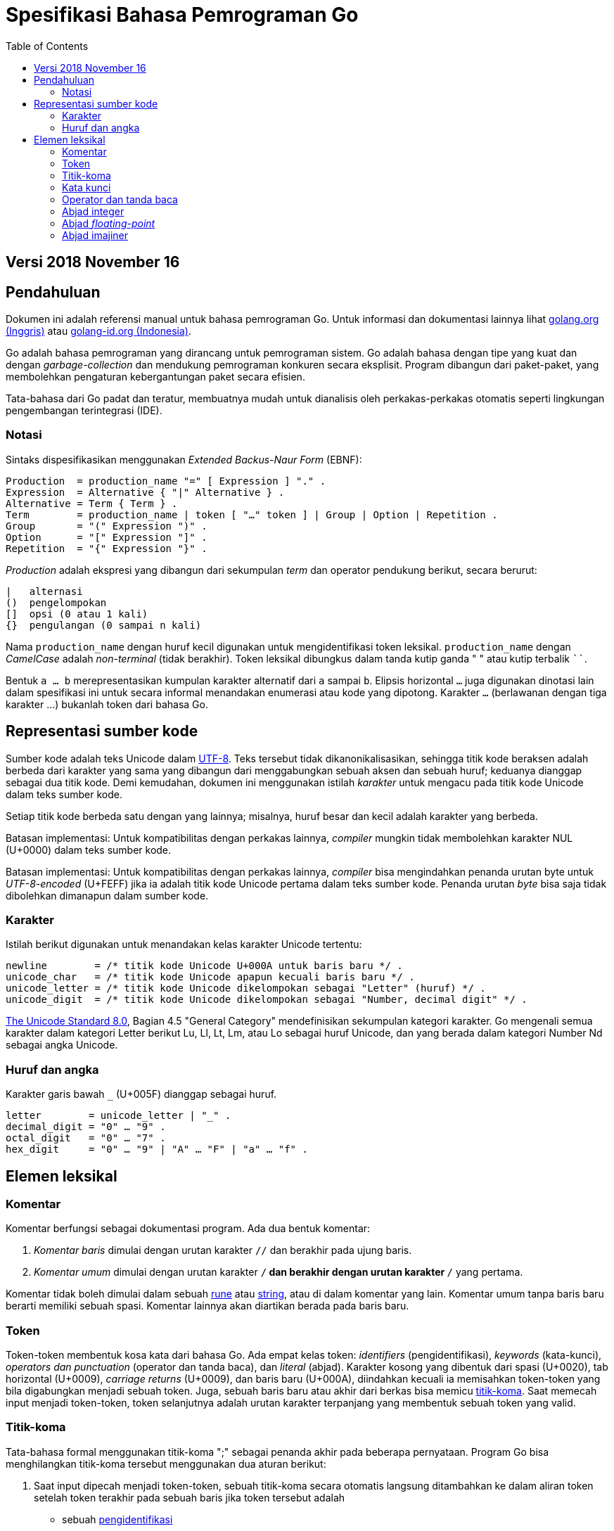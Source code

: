 =  Spesifikasi Bahasa Pemrograman Go
:stylesheet: /assets/style.css
:toc:

==  Versi 2018 November 16

[#Introduction]
==  Pendahuluan

Dokumen ini adalah referensi manual untuk bahasa pemrograman Go.
Untuk informasi dan dokumentasi lainnya lihat
https://golang.org[golang.org (Inggris)]
atau
link:/[golang-id.org (Indonesia)].

Go adalah bahasa pemrograman yang dirancang untuk pemrograman sistem.
Go adalah bahasa dengan tipe yang kuat dan dengan _garbage-collection_ dan
mendukung pemrograman konkuren secara eksplisit.
Program dibangun dari paket-paket, yang membolehkan pengaturan kebergantungan
paket secara efisien.

Tata-bahasa dari Go padat dan teratur, membuatnya mudah untuk dianalisis oleh
perkakas-perkakas otomatis seperti lingkungan pengembangan terintegrasi (IDE).


[#Notation]
===  Notasi

Sintaks dispesifikasikan menggunakan _Extended Backus-Naur Form_ (EBNF):

----
Production  = production_name "=" [ Expression ] "." .
Expression  = Alternative { "|" Alternative } .
Alternative = Term { Term } .
Term        = production_name | token [ "…" token ] | Group | Option | Repetition .
Group       = "(" Expression ")" .
Option      = "[" Expression "]" .
Repetition  = "{" Expression "}" .
----

_Production_ adalah ekspresi yang dibangun dari sekumpulan _term_ dan operator
pendukung berikut, secara berurut:

----
|   alternasi
()  pengelompokan
[]  opsi (0 atau 1 kali)
{}  pengulangan (0 sampai n kali)
----

Nama `production_name` dengan huruf kecil digunakan untuk mengidentifikasi
token leksikal.
`production_name` dengan _CamelCase_ adalah _non-terminal_ (tidak berakhir).
Token leksikal dibungkus dalam tanda kutip ganda " " atau kutip terbalik ````.

Bentuk `a … b` merepresentasikan kumpulan karakter alternatif dari `a` sampai
`b`.
Elipsis horizontal `…` juga digunakan dinotasi lain dalam spesifikasi ini
untuk secara informal menandakan enumerasi atau kode yang dipotong.
Karakter `…` (berlawanan dengan tiga karakter ...) bukanlah token dari
bahasa Go.

[#Source_code_representation]
==  Representasi sumber kode

Sumber kode adalah teks Unicode dalam
https://id.wikipedia.org/wiki/UTF-8[UTF-8].
Teks tersebut tidak dikanonikalisasikan, sehingga titik kode beraksen adalah
berbeda dari karakter yang sama yang dibangun dari menggabungkan sebuah aksen
dan sebuah huruf;
keduanya dianggap sebagai dua titik kode.
Demi kemudahan, dokumen ini menggunakan istilah _karakter_ untuk mengacu pada
titik kode Unicode dalam teks sumber kode.

Setiap titik kode berbeda satu dengan yang lainnya; misalnya, huruf besar dan
kecil adalah karakter yang berbeda.

Batasan implementasi: Untuk kompatibilitas dengan perkakas lainnya, _compiler_
mungkin tidak membolehkan karakter NUL (U+0000) dalam teks sumber kode.

Batasan implementasi: Untuk kompatibilitas dengan perkakas lainnya, _compiler_
bisa mengindahkan penanda urutan byte untuk _UTF-8-encoded_ (U+FEFF) jika ia
adalah titik kode Unicode pertama dalam teks sumber kode.
Penanda urutan _byte_ bisa saja tidak dibolehkan dimanapun dalam sumber kode.

[#Characters]
===  Karakter

Istilah berikut digunakan untuk menandakan kelas karakter Unicode tertentu:

----
newline        = /* titik kode Unicode U+000A untuk baris baru */ .
unicode_char   = /* titik kode Unicode apapun kecuali baris baru */ .
unicode_letter = /* titik kode Unicode dikelompokan sebagai "Letter" (huruf) */ .
unicode_digit  = /* titik kode Unicode dikelompokan sebagai "Number, decimal digit" */ .
----

https://www.unicode.org/versions/Unicode8.0.0/[The Unicode Standard 8.0],
Bagian 4.5 "General Category" mendefinisikan sekumpulan kategori karakter.
Go mengenali semua karakter dalam kategori Letter berikut Lu, Ll, Lt, Lm, atau
Lo sebagai huruf Unicode, dan yang berada dalam kategori Number Nd sebagai
angka Unicode.

[#Letters_and_digits]
===  Huruf dan angka

Karakter garis bawah `_` (U+005F) dianggap sebagai huruf.

----
letter        = unicode_letter | "_" .
decimal_digit = "0" … "9" .
octal_digit   = "0" … "7" .
hex_digit     = "0" … "9" | "A" … "F" | "a" … "f" .
----


[#Lexical_elements]
==  Elemen leksikal

[#Comments]
===  Komentar

Komentar berfungsi sebagai dokumentasi program.
Ada dua bentuk komentar:

.  _Komentar baris_ dimulai dengan urutan karakter `//` dan berakhir pada
   ujung baris.
.  _Komentar umum_ dimulai dengan urutan karakter `/*` dan berakhir dengan
   urutan karakter `*/` yang pertama.

Komentar tidak boleh dimulai dalam sebuah
<<Rune_literals,rune>>
atau
<<String_literals,string>>,
atau di dalam komentar yang lain.
Komentar umum tanpa baris baru berarti memiliki sebuah spasi.
Komentar lainnya akan diartikan berada pada baris baru.


[#Tokens]
===  Token

Token-token membentuk kosa kata dari bahasa Go.
Ada empat kelas token: _identifiers_ (pengidentifikasi), _keywords_
(kata-kunci), _operators dan punctuation_ (operator dan tanda baca),
dan _literal_ (abjad).
Karakter kosong yang dibentuk dari spasi (U+0020), tab horizontal (U+0009),
_carriage returns_ (U+0009), dan baris baru (U+000A), diindahkan kecuali ia
memisahkan token-token yang bila digabungkan menjadi sebuah token.
Juga, sebuah baris baru atau akhir dari berkas bisa memicu
<<#Semicolons,titik-koma>>.
Saat memecah input menjadi token-token, token selanjutnya adalah urutan
karakter terpanjang yang membentuk sebuah token yang valid.

[#Semicolons]
===  Titik-koma

Tata-bahasa formal menggunakan titik-koma ";" sebagai penanda akhir pada
beberapa pernyataan.
Program Go bisa menghilangkan titik-koma tersebut menggunakan dua aturan
berikut:

.  Saat input dipecah menjadi token-token, sebuah titik-koma secara otomatis
   langsung ditambahkan ke dalam aliran token setelah token terakhir pada
   sebuah baris jika token tersebut adalah

   *  sebuah <<#Identifiers,pengidentifikasi>>
   *  sebuah <<#Integer_literals,integer>>,
      <<#Floating-point_literals,floating-point>>, <<#Rune_literals,rune>>,
      atau <<#String_literals,string>>
   *  salah satu <<#Keywords,kata-kunci>> `break`, `continue`, `fallthrough`,
      atau `return`
   *  salah satu <<#Operators_and_punctuation,operator dan tanda baca>> `++`,
      `--`, `)`, `]`, atau `}`

.  Untuk membolehkan perintah yang kompleks menghabiskan satu baris,
   titik-koma bisa dihilangkan sebelum ditutup oleh ")" atau "}"

Untuk merefleksikan penggunaan idiomatis, contoh kode dalam dokumen ini tidak
menggunakan titik-koma menggunakan aturan di atas.


[#Identifiers]
[Pengidentifikasi]

Pengidentifikasi memberi nama entitas seperti variabel dan tipe.
Sebuah pengidentifikasi adalah sebuah urutan satu atau lebih huruf dan angka.
Karakter pertama dalam sebuah pengidentifikasi haruslah huruf.

----
identifier = letter { letter | unicode_digit } .
----

----
a
_x9
ThisVariableIsExported
αβ
----

Beberapa pengidentifikasi <<#Predeclared_identifiers,telah dideklarasikan
sebelumnya>>.

[#Keywords]
===  Kata kunci

Kata kunci berikut telah disiapkan dan tidak bisa digunakan sebagai
pengidentifikasi:

----
break        default      func         interface    select
case         defer        go           map          struct
chan         else         goto         package      switch
const        fallthrough  if           range        type
continue     for          import       return       var
----

[#Operators_and_punctuation]
===  Operator dan tanda baca

Urutan karakter berikut merepresentasikan
<<#Operators,operator>>
(termasuk <<#assign_op,operator penempatan>>)
dan tanda baca:

----
+    &     +=    &=     &&    ==    !=    (    )
-    |     -=    |=     ||    <     <=    [    ]
*    ^     *=    ^=     <-    >     >=    {    }
/    <<    /=    <<=    ++    =     :=    ,    ;
%    >>    %=    >>=    --    !     ...   .    :
     &^          &^=
----

[#Integer_literals]
===  Abjad integer

Abjad integer adalah seurutan angka merepresentasikan sebuah
<<#Constants,konstanta integer>>.
Beberapa opsi prefiks menyatakan basis non-desimal: `0` untuk oktal, `0x`
atau `0x` untuk heksadesimal.
Dalam abjad heksadesimal, huruf `a-f` dan `A-F` merepresentasikan nilai antara
10 sampai 155.

----
int_lit     = decimal_lit | octal_lit | hex_lit .
decimal_lit = ( "1" … "9" ) { decimal_digit } .
octal_lit   = "0" { octal_digit } .
hex_lit     = "0" ( "x" | "X" ) hex_digit { hex_digit } .
----

----
42
0600
0xBadFace
170141183460469231731687303715884105727
----


[#Floating-point_literals]
===  Abjad _floating-point_

Abjad _floating-point_ adalah representasi desimal dari
<<#Constants,konstanta _floating-point_>>.
Ia memiliki bagian integer, titik desimal, bagian pecahan, dan bagian
eksponen.
Bagian integer dan pecahan terdiri dari angka desimal;
bagian eksponen yaitu `e` atau `E` diikuti dengan nilai eksponen.
Salah satu bagian integer atau pecahan bisa diindahkan;
salah satu bagian pecahan atau eksponen bisa diindahkan juga.

----
float_lit = decimals "." [ decimals ] [ exponent ] |
            decimals exponent |
            "." decimals [ exponent ] .
decimals  = decimal_digit { decimal_digit } .
exponent  = ( "e" | "E" ) [ "+" | "-" ] decimals .
----

----
0.
72.40
072.40  // == 72.40
2.71828
1.e+0
6.67428e-11
1E6
.25
.12345E+5
----


[#Imaginary_literals]
===  Abjad imajiner

Abjad imajiner merepresentasikan bagian imajiner dari
<<#Constants,konstanta kompleks>>.
Ia terdiri dari abjad
<<#Integer_literals,integer>>
atau
<<#Floating-point_literals,floating-point>>
diikuti oleh huruf kecil `i`.
Nilai dari abjad imajiner yaitu nilai dari abjad integer atau floating-point
dikalikan dengan unit imajiner _i_.

----
imaginary_lit = (decimal_digits | int_lit | float_lit) "i" .
----

Untuk kompatibilitas kebelakang, bagian integer dari abjad imajiner yang
semuanya terdiri dari angka desimal (dan kemungkinan garis bawah) dianggap
sebagai integer desimal, walaupun diawali dengan `0`.

----
0i
0123i         // == 123i for backward-compatibility
0o123i        // == 0o123 * 1i == 83i
0xabci        // == 0xabc * 1i == 2748i
0.i
2.71828i
1.e+0i
6.67428e-11i
1E6i
.25i
.12345E+5i
0x1p-2i       // == 0x1p-2 * 1i == 0.25i
----
